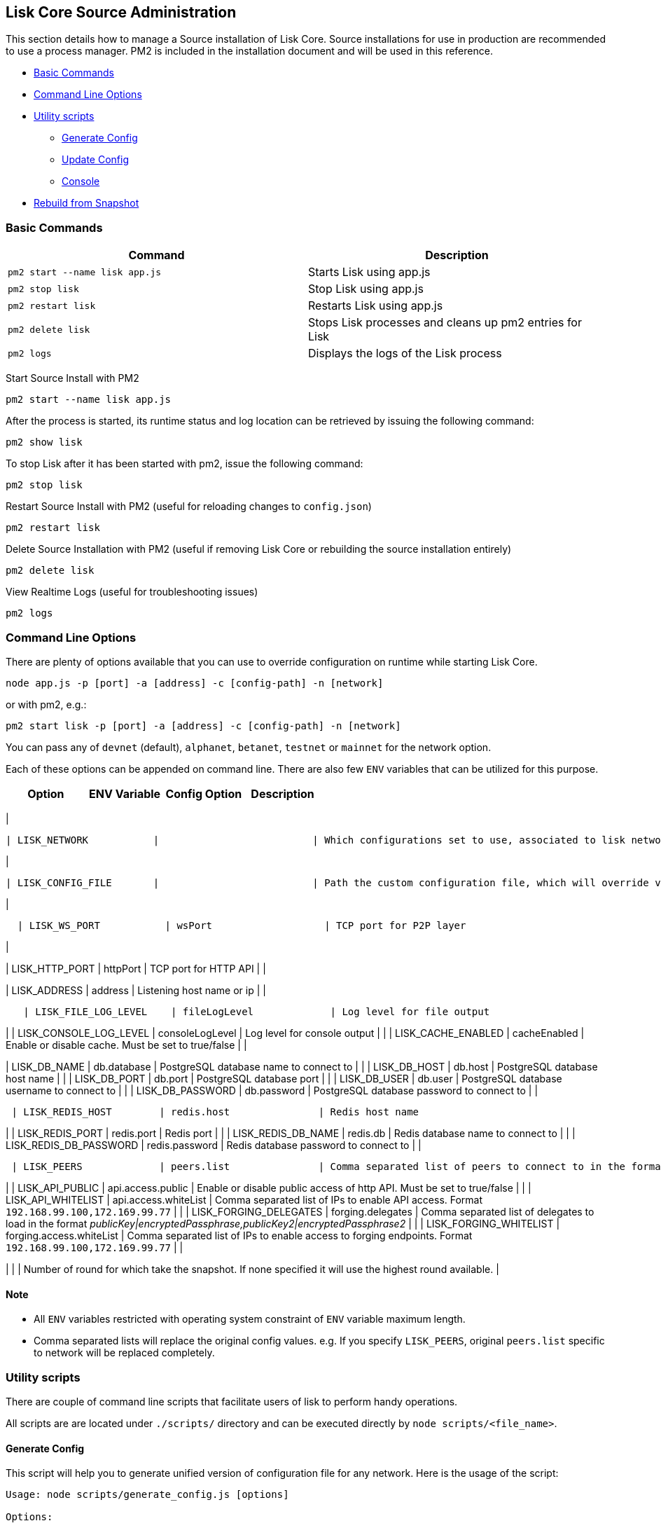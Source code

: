 == Lisk Core Source Administration

This section details how to manage a Source installation of Lisk Core.
Source installations for use in production are recommended to use a
process manager. PM2 is included in the installation document and will
be used in this reference.

* link:#basic-commands[Basic Commands]
* link:#command-line-options[Command Line Options]
* link:#utility-scripts[Utility scripts]
** link:#generate-config[Generate Config]
** link:#update-config[Update Config]
** link:#console[Console]
* link:#rebuild-from-a-snapshot[Rebuild from Snapshot]

=== Basic Commands

[cols=",",options="header",]
|===
|Command |Description
|`+pm2 start --name lisk app.js+` |Starts Lisk using app.js

|`+pm2 stop lisk+` |Stop Lisk using app.js

|`+pm2 restart lisk+` |Restarts Lisk using app.js

|`+pm2 delete lisk+` |Stops Lisk processes and cleans up pm2 entries for
Lisk

|`+pm2 logs+` |Displays the logs of the Lisk process
|===

Start Source Install with PM2

[source,shell]
----
pm2 start --name lisk app.js
----

After the process is started, its runtime status and log location can be
retrieved by issuing the following command:

[source,shell]
----
pm2 show lisk
----

To stop Lisk after it has been started with pm2, issue the following
command:

[source,shell]
----
pm2 stop lisk
----

Restart Source Install with PM2 (useful for reloading changes to
`+config.json+`)

[source,shell]
----
pm2 restart lisk
----

Delete Source Installation with PM2 (useful if removing Lisk Core or
rebuilding the source installation entirely)

[source,shell]
----
pm2 delete lisk
----

View Realtime Logs (useful for troubleshooting issues)

[source,shell]
----
pm2 logs
----

=== Command Line Options

There are plenty of options available that you can use to override
configuration on runtime while starting Lisk Core.

....
node app.js -p [port] -a [address] -c [config-path] -n [network]
....

or with pm2, e.g.:

....
pm2 start lisk -p [port] -a [address] -c [config-path] -n [network]
....

You can pass any of `+devnet+` (default), `+alphanet+`, `+betanet+`,
`+testnet+` or `+mainnet+` for the network option.

Each of these options can be appended on command line. There are also
few `+ENV+` variables that can be utilized for this purpose.

[cols=",,,",options="header",]
|===
|Option |ENV Variable |Config Option |Description
|===

|

....
| LISK_NETWORK           |                          | Which configurations set to use, associated to lisk networks. Any of this option can be used `devnet`, `alphanet`, `betanet`, `testnet` and `mainnet`. Default value is `devnet`. |
....

|

....
| LISK_CONFIG_FILE       |                          | Path the custom configuration file, which will override values of `config/default/config.json`                                                                                    |
....

|

....
  | LISK_WS_PORT           | wsPort                   | TCP port for P2P layer                                                                                                                                                            |
....

|

| LISK_HTTP_PORT | httpPort | TCP port for HTTP API | |

| LISK_ADDRESS | address | Listening host name or ip | |

....
   | LISK_FILE_LOG_LEVEL    | fileLogLevel             | Log level for file output                                                                                                                                                         |
....

| | LISK_CONSOLE_LOG_LEVEL | consoleLogLevel | Log level for console
output | | | LISK_CACHE_ENABLED | cacheEnabled | Enable or disable
cache. Must be set to true/false | |

| LISK_DB_NAME | db.database | PostgreSQL database name to connect to |
| | LISK_DB_HOST | db.host | PostgreSQL database host name | | |
LISK_DB_PORT | db.port | PostgreSQL database port | | | LISK_DB_USER |
db.user | PostgreSQL database username to connect to | | |
LISK_DB_PASSWORD | db.password | PostgreSQL database password to connect
to | |

....
 | LISK_REDIS_HOST        | redis.host               | Redis host name                                                                                                                                                                   |
....

| | LISK_REDIS_PORT | redis.port | Redis port | | | LISK_REDIS_DB_NAME |
redis.db | Redis database name to connect to | | |
LISK_REDIS_DB_PASSWORD | redis.password | Redis database password to
connect to | |

....
 | LISK_PEERS             | peers.list               | Comma separated list of peers to connect to in the format `192.168.99.100:5000,172.169.99.77:5000`                                                                                |
....

| | LISK_API_PUBLIC | api.access.public | Enable or disable public
access of http API. Must be set to true/false | | | LISK_API_WHITELIST |
api.access.whiteList | Comma separated list of IPs to enable API access.
Format `+192.168.99.100,172.169.99.77+` | | | LISK_FORGING_DELEGATES |
forging.delegates | Comma separated list of delegates to load in the
format _publicKey|encryptedPassphrase,publicKey2|encryptedPassphrase2_ |
| | LISK_FORGING_WHITELIST | forging.access.whiteList | Comma separated
list of IPs to enable access to forging endpoints. Format
`+192.168.99.100,172.169.99.77+` | |

| | | Number of round for which take the snapshot. If none specified it
will use the highest round available. |

==== Note

* All `+ENV+` variables restricted with operating system constraint of
`+ENV+` variable maximum length.
* Comma separated lists will replace the original config values. e.g. If
you specify `+LISK_PEERS+`, original `+peers.list+` specific to network
will be replaced completely.

=== Utility scripts

There are couple of command line scripts that facilitate users of lisk
to perform handy operations.

All scripts are are located under `+./scripts/+` directory and can be
executed directly by `+node scripts/<file_name>+`.

==== Generate Config

This script will help you to generate unified version of configuration
file for any network. Here is the usage of the script:

[source,bash]
----
Usage: node scripts/generate_config.js [options]

Options:

-h, --help               output usage information
-V, --version            output the version number
-c, --config [config]    custom config file
-n, --network [network]  specify the network or use LISK_NETWORK
----

Argument `+network+` is required and can by `+devnet+`, `+testnet+`,
`+mainnet+` or any other network folder available under `+./config+`
directory.

==== Update Config

This script keep track of all changes introduced in Lisk over time in
different versions. If you have one config file in any of specific
version and you want to make it compatible with other version of the
Lisk, this scripts will do it for you.

[source,bash]
----
Usage: node scripts/update_config.js [options] <input_file> <from_version> [to_version]

Options:

-h, --help               output usage information
-V, --version            output the version number
-n, --network [network]  specify the network or use LISK_NETWORK
-o, --output [output]    output file path
----

As you can see from the usage guide, `+input_file+` and`+from_version+`
are required. If you skip `+to_version+` argument changes in config.json
will be applied up to the latest version of Lisk Core. If you do not
specify `+--output+` path the final config.json will be printed to
stdout. If you do not specify `+--network+` argument you will have to
load it from `+LISK_NETWORK+` env variable.

==== Console

This script is really useful in development. It will initialize the
components of Lisk and load these into nodejs REPL.

[source,bash]
----
Usage: node scripts/console.js

initApplication: Application initialization inside test environment started...
initApplication: Target database - lisk_dev
initApplication: Rewired modules available
initApplication: Fake onBlockchainReady event called
initApplication: Loading delegates...
initApplication: Delegates loaded from config file - 101
initApplication: Done
lisk-core [lisk_dev] >
----

Once you get the prompt, you can use `+modules+`, `+helpers+`,
`+logic+`, `+db+` and `+config+` objects and play with these in REPL.

=== Rebuild from a snapshot

In some scenarios it is recommended to restore the blockchain from a
snapshot. The command blocks below will perform this process. The URL
can be substituted for another `+blockchain.db.gz+` snapshot file if
desired.

==== Mainnet

[source,shell]
----
pm2 stop lisk
dropdb lisk_main
wget https://downloads.lisk.io/lisk/main/blockchain.db.gz
createdb lisk_main
gunzip -fcq blockchain.db.gz | psql -d lisk_main
pm2 start lisk
----

==== Testnet

[source,shell]
----
pm2 stop lisk
dropdb lisk_test
wget https://downloads.lisk.io/lisk/test/blockchain.db.gz
createdb lisk_test
gunzip -fcq blockchain.db.gz | psql -d lisk_test
pm2 start lisk
----
